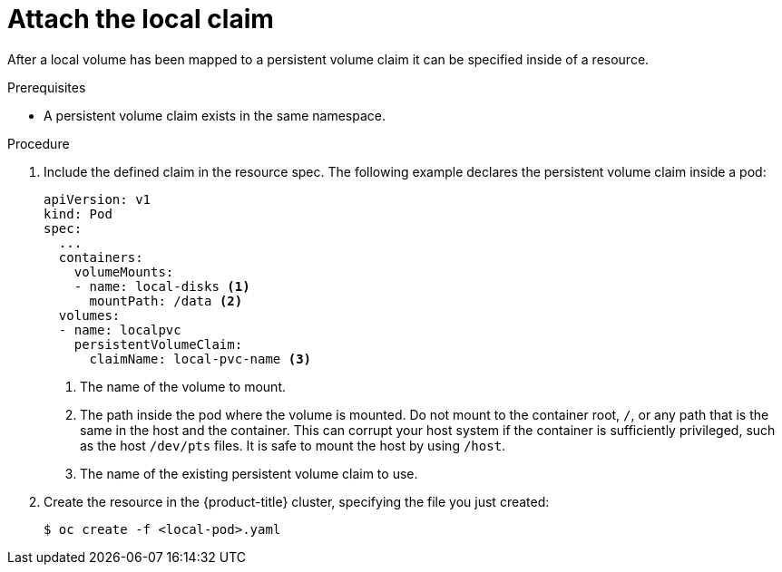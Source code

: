 // Module included in the following assemblies:
//
// storage/persistent_storage/persistent-storage-local.adoc

[id="local-pod_{context}"]
= Attach the local claim

[role="_abstract"]
After a local volume has been mapped to a persistent volume claim
it can be specified inside of a resource.

.Prerequisites

* A persistent volume claim exists in the same namespace.

.Procedure

. Include the defined claim in the resource spec. The following example
declares the persistent volume claim inside a pod:
+
[source,yaml]
----
apiVersion: v1
kind: Pod
spec:
  ...
  containers:
    volumeMounts:
    - name: local-disks <1>
      mountPath: /data <2>
  volumes:
  - name: localpvc
    persistentVolumeClaim:
      claimName: local-pvc-name <3>
----
<1> The name of the volume to mount.
<2> The path inside the pod where the volume is mounted. Do not mount to the container root, `/`, or any path that is the same in the host and the container. This can corrupt your host system if the container is sufficiently privileged, such as the host `/dev/pts` files. It is safe to mount the host by using `/host`.
<3> The name of the existing persistent volume claim to use.

. Create the resource in the {product-title} cluster, specifying the file
you just created:
+
[source,terminal]
----
$ oc create -f <local-pod>.yaml
----
